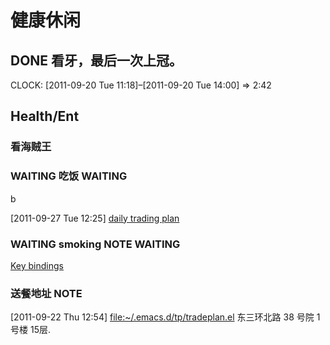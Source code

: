 * 健康休闲
** DONE 看牙，最后一次上冠。
  SCHEDULED: <2011-09-20 Tue>
  CLOCK: [2011-09-20 Tue 11:18]--[2011-09-20 Tue 14:00] =>  2:42
** Health/Ent
   :PROPERTIES:
   :CATEGORY: 健康
   :END:
*** 看海贼王
*** WAITING 吃饭						    :WAITING:
b
  :LOGBOOK:
  CLOCK: [2011-09-29 Thu 12:39]--[2011-09-29 Thu 12:40] =>  0:01
  CLOCK: [2011-09-29 Thu 12:23]--[2011-09-29 Thu 12:39] =>  0:16
  CLOCK: [2011-09-27 Tue 12:25]--[2011-09-27 Tue 14:15] =>  1:50
  :END:
[2011-09-27 Tue 12:25]
[[file:~/org/refile.org::*daily%20trading%20plan][daily trading plan]]


*** WAITING smoking					       :NOTE:WAITING:
   :LOGBOOK:
   CLOCK: [2011-09-29 Thu 14:30]--[2011-09-29 Thu 15:42] =>  1:12
   CLOCK: [2011-09-29 Thu 13:14]--[2011-09-29 Thu 13:22] =>  0:08
   CLOCK: [2011-09-29 Thu 11:21]--[2011-09-29 Thu 11:36] =>  0:15
   CLOCK: [2011-09-27 Tue 14:04]--[2011-09-27 Tue 14:15] =>  0:11
   CLOCK: [2011-09-27 Tue 11:24]--[2011-09-27 Tue 11:31] =>  0:07
   CLOCK: [2011-09-27 Tue 11:01]--[2011-09-27 Tue 11:08] =>  0:07
   CLOCK: [2011-09-27 Tue 10:17]--[2011-09-27 Tue 10:26] =>  0:09
   :END:
  :PROPERTIES:
  :END:
[[file:~/org/docs/orgmode-tut.org::*Key%20bindings][Key bindings]]
*** 送餐地址							       :NOTE:
[2011-09-22 Thu 12:54]
[[file:~/.emacs.d/tp/tradeplan.el]]
东三环北路 38 号院 1号楼 15层.
